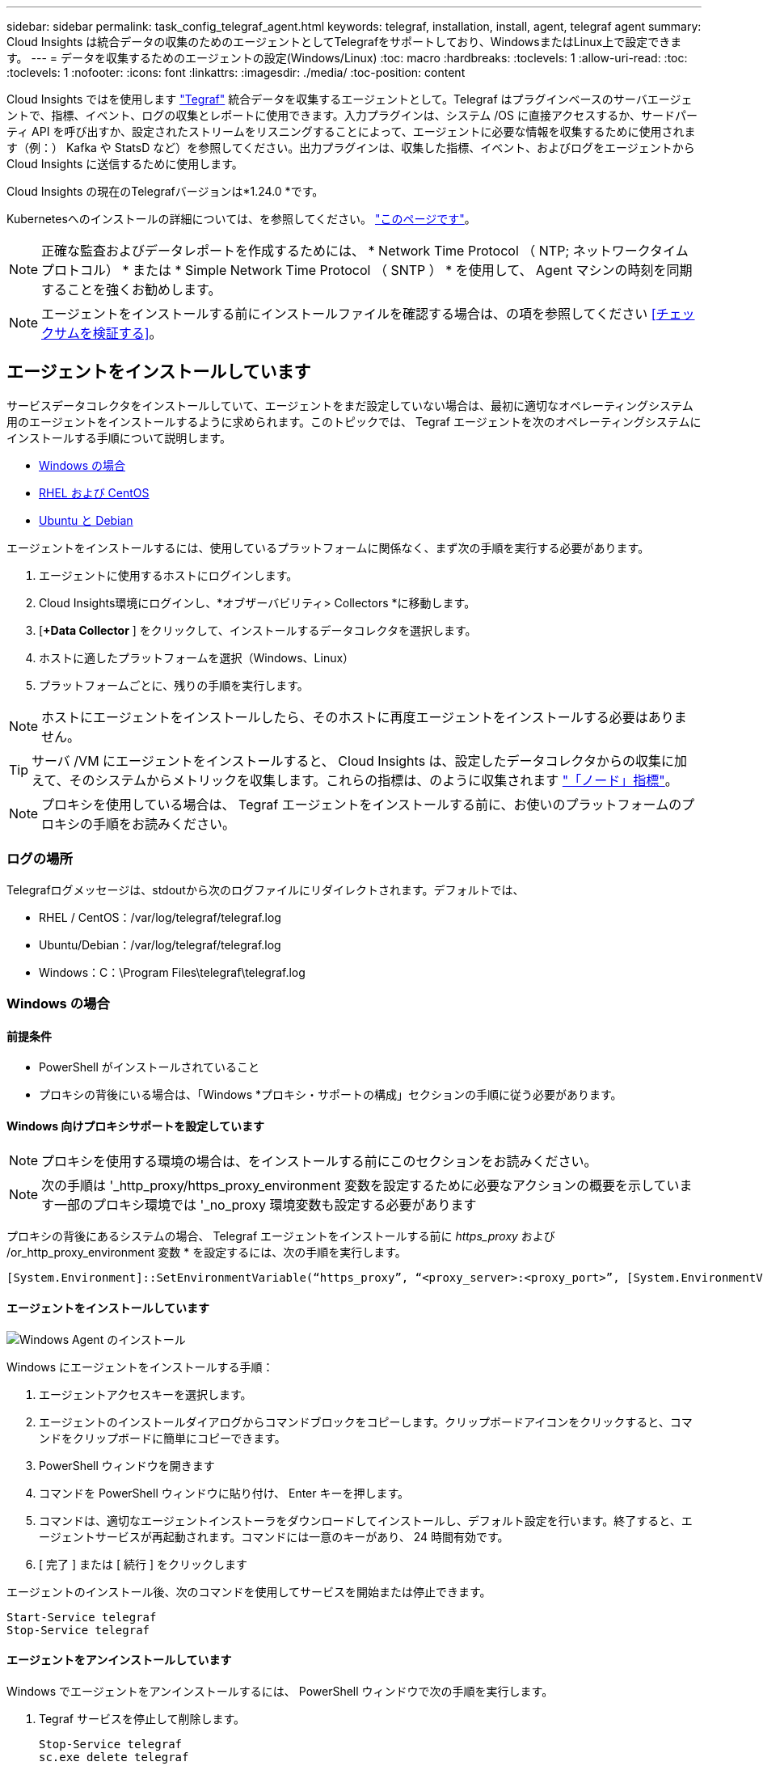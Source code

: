 ---
sidebar: sidebar 
permalink: task_config_telegraf_agent.html 
keywords: telegraf, installation, install, agent, telegraf agent 
summary: Cloud Insights は統合データの収集のためのエージェントとしてTelegrafをサポートしており、WindowsまたはLinux上で設定できます。 
---
= データを収集するためのエージェントの設定(Windows/Linux)
:toc: macro
:hardbreaks:
:toclevels: 1
:allow-uri-read: 
:toc: 
:toclevels: 1
:nofooter: 
:icons: font
:linkattrs: 
:imagesdir: ./media/
:toc-position: content


[role="lead"]
Cloud Insights ではを使用します link:https://docs.influxdata.com/telegraf["Tegraf"] 統合データを収集するエージェントとして。Telegraf はプラグインベースのサーバエージェントで、指標、イベント、ログの収集とレポートに使用できます。入力プラグインは、システム /OS に直接アクセスするか、サードパーティ API を呼び出すか、設定されたストリームをリスニングすることによって、エージェントに必要な情報を収集するために使用されます（例：） Kafka や StatsD など）を参照してください。出力プラグインは、収集した指標、イベント、およびログをエージェントから Cloud Insights に送信するために使用します。

Cloud Insights の現在のTelegrafバージョンは*1.24.0 *です。

Kubernetesへのインストールの詳細については、を参照してください。 link:task_config_telegraf_agent_k8s.html["このページです"]。


NOTE: 正確な監査およびデータレポートを作成するためには、 * Network Time Protocol （ NTP; ネットワークタイムプロトコル） * または * Simple Network Time Protocol （ SNTP ） * を使用して、 Agent マシンの時刻を同期することを強くお勧めします。


NOTE: エージェントをインストールする前にインストールファイルを確認する場合は、の項を参照してください <<チェックサムを検証する>>。



== エージェントをインストールしています

サービスデータコレクタをインストールしていて、エージェントをまだ設定していない場合は、最初に適切なオペレーティングシステム用のエージェントをインストールするように求められます。このトピックでは、 Tegraf エージェントを次のオペレーティングシステムにインストールする手順について説明します。

* <<Windows の場合>>
* <<RHEL および CentOS>>
* <<Ubuntu と Debian>>


エージェントをインストールするには、使用しているプラットフォームに関係なく、まず次の手順を実行する必要があります。

. エージェントに使用するホストにログインします。
. Cloud Insights環境にログインし、*オブザーバビリティ> Collectors *に移動します。
. [*+Data Collector* ] をクリックして、インストールするデータコレクタを選択します。
. ホストに適したプラットフォームを選択（Windows、Linux）
. プラットフォームごとに、残りの手順を実行します。



NOTE: ホストにエージェントをインストールしたら、そのホストに再度エージェントをインストールする必要はありません。


TIP: サーバ /VM にエージェントをインストールすると、 Cloud Insights は、設定したデータコレクタからの収集に加えて、そのシステムからメトリックを収集します。これらの指標は、のように収集されます link:task_config_telegraf_node.html["「ノード」指標"]。


NOTE: プロキシを使用している場合は、 Tegraf エージェントをインストールする前に、お使いのプラットフォームのプロキシの手順をお読みください。



=== ログの場所

Telegrafログメッセージは、stdoutから次のログファイルにリダイレクトされます。デフォルトでは、

* RHEL / CentOS：/var/log/telegraf/telegraf.log
* Ubuntu/Debian：/var/log/telegraf/telegraf.log
* Windows：C：\Program Files\telegraf\telegraf.log




=== Windows の場合



==== 前提条件

* PowerShell がインストールされていること
* プロキシの背後にいる場合は、「Windows *プロキシ・サポートの構成」セクションの手順に従う必要があります。




==== Windows 向けプロキシサポートを設定しています


NOTE: プロキシを使用する環境の場合は、をインストールする前にこのセクションをお読みください。


NOTE: 次の手順は '_http_proxy/https_proxy_environment 変数を設定するために必要なアクションの概要を示しています一部のプロキシ環境では '_no_proxy 環境変数も設定する必要があります

プロキシの背後にあるシステムの場合、 Telegraf エージェントをインストールする前に _https_proxy_ および /or_http_proxy_environment 変数 * を設定するには、次の手順を実行します。

 [System.Environment]::SetEnvironmentVariable(“https_proxy”, “<proxy_server>:<proxy_port>”, [System.EnvironmentVariableTarget]::Machine)


==== エージェントをインストールしています

image:AgentInstallWindows.png["Windows Agent のインストール"]

.Windows にエージェントをインストールする手順：
. エージェントアクセスキーを選択します。
. エージェントのインストールダイアログからコマンドブロックをコピーします。クリップボードアイコンをクリックすると、コマンドをクリップボードに簡単にコピーできます。
. PowerShell ウィンドウを開きます
. コマンドを PowerShell ウィンドウに貼り付け、 Enter キーを押します。
. コマンドは、適切なエージェントインストーラをダウンロードしてインストールし、デフォルト設定を行います。終了すると、エージェントサービスが再起動されます。コマンドには一意のキーがあり、 24 時間有効です。
. [ 完了 ] または [ 続行 ] をクリックします


エージェントのインストール後、次のコマンドを使用してサービスを開始または停止できます。

....
Start-Service telegraf
Stop-Service telegraf
....


==== エージェントをアンインストールしています

Windows でエージェントをアンインストールするには、 PowerShell ウィンドウで次の手順を実行します。

. Tegraf サービスを停止して削除します。
+
....
Stop-Service telegraf
sc.exe delete telegraf
....
. 証明書を信頼ストアから削除します。
+
....
cd Cert:\CurrentUser\Root
//rm E5FB7B68C08B1CA902708584C274F8EFC7BE8ABC
rm 1A918038E8E127BB5C87A202DF173B97A05B4996
....
. バイナリ、ログ、およびコンフィグレーションファイルを削除するには、 _C ： \Program Files\テレ グラムフォルダを削除します
. レジストリから _SYSTEM\CurrentControlSet\Services\EventLog\Application\テレ グラムキーを削除します




==== Agent をアップグレードしています

テレグラムエージェントをアップグレードするには、次の手順に従います。

. テレグラムサービスを停止および削除します。
+
....
Stop-Service telegraf
sc.exe delete telegraf
....
. レジストリから _SYSTEM\CurrentControlSet\Services\EventLog\Application\テレ グラムキーを削除します
. DELETE_C ： \Program Files\テレ グラム \テレ グラム af.conf_
. DELETE_C ： \Program Files\テレ グラム \テレ グラム af.exe_
. link:#windows["新しいエージェントをインストールします"]。




=== RHEL および CentOS



==== 前提条件

* cURL 、 sudo 、 ping 、 sha256sum 、 openssl 、 dmidecode となります
* プロキシの背後にある場合は、「RHEL / CentOS *用のプロキシサポートの設定」セクションの手順に従う必要があります。




==== RHEL / CentOS でのプロキシサポートの設定


NOTE: プロキシを使用する環境の場合は、をインストールする前にこのセクションをお読みください。


NOTE: 次の手順は '_http_proxy/https_proxy_environment 変数を設定するために必要なアクションの概要を示しています一部のプロキシ環境では '_no_proxy 環境変数も設定する必要があります

プロキシの背後にあるシステムの場合は、 Telegraf エージェントをインストールする前に、次の手順 * を実行します。

. 現在のユーザの _https_proxy_ 変数と _http_proxy_environment 変数を設定します。
+
 export https_proxy=<proxy_server>:<proxy_port>
. /etc/default/テレ グラム af_ を作成し、 _https_proxy_/or_http_proxy_variable の定義を挿入します。
+
 https_proxy=<proxy_server>:<proxy_port>




==== エージェントをインストールしています

image:Agent_Requirements_Rhel.png["RHEL / CentOS Agent のインストール"]

.RHEL または CentOS にエージェントをインストールする手順：
. エージェントアクセスキーを選択します。
. エージェントのインストールダイアログからコマンドブロックをコピーします。クリップボードアイコンをクリックすると、コマンドをクリップボードに簡単にコピーできます。
. Bash ウィンドウを開きます
. Bash ウィンドウにコマンドを貼り付けて、 Enter キーを押します。
. コマンドは、適切なエージェントインストーラをダウンロードしてインストールし、デフォルト設定を行います。終了すると、エージェントサービスが再起動されます。コマンドには一意のキーがあり、 24 時間有効です。
. [ 完了 ] または [ 続行 ] をクリックします


エージェントのインストール後、次のコマンドを使用してサービスを開始または停止できます。

オペレーティングシステムで systemd （ CentOS 7+ および RHEL 7+ ）を使用している場合：

....
sudo systemctl start telegraf
sudo systemctl stop telegraf
....
オペレーティングシステムで systemd （ CentOS 7+ および RHEL 7+ ）を使用していない場合：

....
sudo service telegraf start
sudo service telegraf stop
....


==== エージェントをアンインストールしています

Bash 端末で RHEL または CentOS のエージェントをアンインストールするには、次の手順を実行します。

. Telegraf サービスを停止します。
+
....
systemctl stop telegraf (If your operating system is using systemd (CentOS 7+ and RHEL 7+)
/etc/init.d/telegraf stop (for systems without systemd support)
....
. Tegraf エージェントを取り外します。
+
 yum remove telegraf
. 残っている設定ファイルまたはログファイルを削除します。
+
....
rm -rf /etc/telegraf*
rm -rf /var/log/telegraf*
....




==== Agent をアップグレードしています

テレグラムエージェントをアップグレードするには、次の手順に従います。

. テレグラムサービスを停止します。
+
....
systemctl stop telegraf (If your operating system is using systemd (CentOS 7+ and RHEL 7+)
/etc/init.d/telegraf stop (for systems without systemd support)
....
. 前のテレグラムエージェントを削除します。
+
 yum remove telegraf
. link:#rhel-and-centos["新しいエージェントをインストールします"]。




=== Ubuntu と Debian



==== 前提条件

* cURL 、 sudo 、 ping 、 sha256sum 、 openssl 、 dmidecode となります
* プロキシの背後にいる場合は、「Ubuntu / Debian *用のプロキシサポートの設定」セクションの手順に従う必要があります。




==== Ubuntu / Debian のプロキシサポートの設定


NOTE: プロキシを使用する環境の場合は、をインストールする前にこのセクションをお読みください。


NOTE: 次の手順は '_http_proxy/https_proxy_environment 変数を設定するために必要なアクションの概要を示しています一部のプロキシ環境では '_no_proxy 環境変数も設定する必要があります

プロキシの背後にあるシステムの場合は、 Telegraf エージェントをインストールする前に、次の手順 * を実行します。

. 現在のユーザの _https_proxy_ 変数と _http_proxy_environment 変数を設定します。
+
 export https_proxy=<proxy_server>:<proxy_port>
. /etc/default/テレ グラムを作成し、 _https_proxy_/or_http_proxy_variable 以下の定義を挿入します。
+
 https_proxy=<proxy_server>:<proxy_port>




==== エージェントをインストールしています

image:Agent_Requirements_Ubuntu.png["Ubuntu / Debian Agent のインストール"]

.Debian または Ubuntu にエージェントをインストールする手順 :
. エージェントアクセスキーを選択します。
. エージェントのインストールダイアログからコマンドブロックをコピーします。クリップボードアイコンをクリックすると、コマンドをクリップボードに簡単にコピーできます。
. Bash ウィンドウを開きます
. Bash ウィンドウにコマンドを貼り付けて、 Enter キーを押します。
. コマンドは、適切なエージェントインストーラをダウンロードしてインストールし、デフォルト設定を行います。終了すると、エージェントサービスが再起動されます。コマンドには一意のキーがあり、 24 時間有効です。
. [ 完了 ] または [ 続行 ] をクリックします


エージェントのインストール後、次のコマンドを使用してサービスを開始または停止できます。

オペレーティング・システムが systemd を使用している場合：

....
sudo systemctl start telegraf
sudo systemctl stop telegraf
....
オペレーティングシステムが systemd を使用していない場合は、次の手順を実行します。

....
sudo service telegraf start
sudo service telegraf stop
....


==== エージェントをアンインストールしています

Ubuntu または Debian でエージェントをアンインストールするには、 Bash ターミナルで次のコマンドを実行します。

. Telegraf サービスを停止します。
+
....
systemctl stop telegraf (If your operating system is using systemd)
/etc/init.d/telegraf stop (for systems without systemd support)
....
. Tegraf エージェントを取り外します。
+
 dpkg -r telegraf
. 残っている設定ファイルまたはログファイルを削除します。
+
....
rm -rf /etc/telegraf*
rm -rf /var/log/telegraf*
....




==== Agent をアップグレードしています

テレグラムエージェントをアップグレードするには、次の手順に従います。

. テレグラムサービスを停止します。
+
....
systemctl stop telegraf (If your operating system is using systemd)
/etc/init.d/telegraf stop (for systems without systemd support)
....
. 前のテレグラムエージェントを削除します。
+
 dpkg -r telegraf
. link:#ubuntu-and-debian["新しいエージェントをインストールします"]。




== チェックサムを検証する

Cloud Insights エージェントのインストーラで整合性チェックが実行されますが、ダウンロードしたアーティファクトのインストールまたは適用前に独自の検証を実行したいユーザもいます。これを行うには、インストーラをダウンロードしてダウンロードしたパッケージのチェックサムを生成し、チェックサムをインストール手順に示されている値と比較します。



=== インストールせずにインストーラパッケージをダウンロードします

デフォルトのダウンロードおよびインストールではなく、ダウンロードのみの操作を実行するには、UIから取得したエージェントインストールコマンドを編集し、末尾の「インストール」オプションを削除します。

次の手順を実行します。

. 指示に従ってエージェントインストーラスニペットをコピーします。
. スニペットをコマンドウィンドウに貼り付ける代わりに、テキストエディタに貼り付けます。
. コマンドから末尾の「--install」（Linux）または「-install」（Windows）を削除します。
. コマンド全体をテキストエディタからコピーします。
. 次に、コマンドウィンドウ（作業ディレクトリ内）に貼り付けて実行します。


Windows 以外（ Kubernetes の場合は次の例を使用します。実際のスクリプト名は異なる場合があります）

* Download and install （デフォルト）：
+
 installerName=cloudinsights-kubernetes.sh … && sudo -E -H ./$installerName --download –-install
* ダウンロードのみ：
+
 installerName=cloudinsights-kubernetes.sh … && sudo -E -H ./$installerName --download


Windows の場合

* Download and install （デフォルト）：
+
 !$($installerName=".\cloudinsights-windows.ps1") … -and $(&$installerName -download -install)
* ダウンロードのみ：
+
 !$($installerName=".\cloudinsights-windows.ps1") … -and $(&$installerName -download)


download-only コマンドを使用すると、必要なアーティファクトがすべて Cloud Insights から作業ディレクトリにダウンロードされます。アーティファクトには次のものがありますが、これらに限定することはできません。

* インストールスクリプト
* 環境ファイル
* YAMLファイル
* チェックサムファイル（末尾がSHA256.signedまたはSHA256.ps1）


インストールスクリプト、環境ファイル、 YAML ファイルは、目視検査を使用して検証できます。



=== チェックサム値を生成します

チェックサム値を生成するには、使用するプラットフォームに応じて次のコマンドを実行します。

* RHEL / Ubuntu：
+
 sha256sum <package_name>
* Windows の場合
+
 Get-FileHash telegraf.zip -Algorithm SHA256 | Format-List




=== チェックサムを検証

チェックサムファイルから期待されるチェックサムを抽出する

* Windows 以外：
+
 openssl smime -verify -in telegraf*.sha256.signed -CAfile netapp_cert.pem -purpose any -nosigs -noverify
* Windows の場合
+
 (Get-Content telegraf.zip.sha256.ps1 -First 1).toUpper()




=== ダウンロードしたパッケージをインストールします

すべてのアーティファクトが正常に検証されたら、次のコマンドを実行してエージェントのインストールを開始できます。

Windows 以外：

 sudo -E -H ./<installation_script_name> --install
Windows の場合

 .\cloudinsights-windows.ps1 -install


== トラブルシューティング

エージェントの設定で問題が発生した場合の対処方法を次に示します。

[cols="2*"]
|===
| 問題 | 次の操作を実行します 


| 新しいプラグインを設定してTegrafを再起動すると、Tegrafが起動しない。ログには次のようなエラーが記録されています。

"[telegraf] Error running agent: Error loading config file /etc/telegraf/telegraf.d/cloudinsights-default.conf : plugin outputs.http:line <linenumber>: configuration specified the fields ["use_system_proxy"] but they were not used" | インストールされているTelegrafのバージョンが古い。このページの手順に従って、お使いのプラットフォームに対応するエージェント*をアップグレードしてください。 


| 古いインストールでインストーラスクリプトを実行したが、エージェントがデータを送信していない | テレグラムエージェントをアンインストールし、インストールスクリプトを再実行します。お使いのプラットフォームに応じて、このページの*エージェントのアップグレード*の手順を実行します。 


| すでに Cloud Insights を使用してエージェントをインストールしました | ホスト /VM にエージェントがすでにインストールされている場合は、エージェントを再度インストールする必要はありません。この場合は、 Agent Installation （エージェントのインストール）画面で適切な Platform and Key （プラットフォームとキー）を選択し、 * Continue * （続行）または * Finish （完了） * をクリックします。 


| すでにエージェントをインストールしていますが、 Cloud Insights インストーラを使用してインストールしていません | 前のエージェントを削除し、 Cloud Insights エージェントのインストールを実行して、適切なデフォルト設定ファイルを設定します。完了したら、 [* Continue * （続行） ] または [* Finish （完了） ] をクリックします。 
|===
追加情報はから入手できます link:concept_requesting_support.html["サポート"] ページまたはを参照してください link:reference_data_collector_support_matrix.html["Data Collector サポートマトリックス"]。
